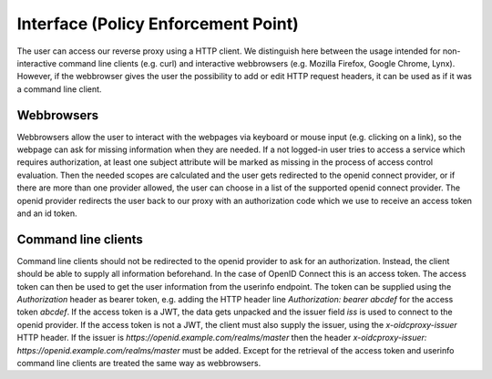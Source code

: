 Interface (Policy Enforcement Point)
====================================

.. uml::
   :scale: 40 %

   !include docs/overview.plantuml
   
   hide acentities
   hide object
   hide obligations
   hide objinf
   hide environment

The user can access our reverse proxy using a HTTP client.
We distinguish here between the usage intended for non-interactive
command line clients (e.g. curl) and
interactive webbrowsers (e.g. Mozilla Firefox, Google Chrome, Lynx).
However, if the webbrowser gives the user the possibility to add or edit HTTP request
headers, it can be used as if it was a command line client.

Webbrowsers
***********

Webbrowsers allow the user to interact with the webpages via keyboard or mouse
input (e.g. clicking on a link), so the webpage can ask for
missing information when they are needed.
If a not logged-in user tries to access a service which requires authorization, 
at least one subject attribute will be marked as missing in the process of 
access control evaluation.
Then the needed scopes are calculated and the user gets redirected to the
openid connect provider, or if there are more than one provider allowed, the user can
choose in a list of the supported openid connect provider.
The openid provider redirects the user back to our proxy with an authorization code
which we use to receive an access token and an id token.


Command line clients
********************

Command line clients should not be redirected to the openid provider to ask for an
authorization. Instead, the client should be able to supply all information
beforehand.
In the case of OpenID Connect this is an access token. The access token can
then be used to get the user information from the userinfo endpoint.
The token can be supplied using the `Authorization` header as bearer token,
e.g. adding the HTTP header line `Authorization: bearer abcdef` for the access token `abcdef`.
If the access token is a JWT, the data gets unpacked and the issuer field `iss`
is used to connect to the openid provider.
If the access token is not a JWT, the client must also supply the issuer, using
the `x-oidcproxy-issuer` HTTP header.
If the issuer is `https://openid.example.com/realms/master` then the header
`x-oidcproxy-issuer: https://openid.example.com/realms/master` must be added.
Except for the retrieval of the access token and userinfo command line clients 
are treated the same way as webbrowsers.

